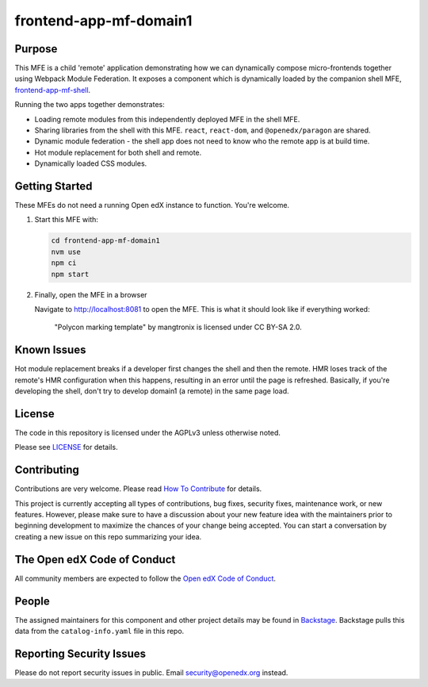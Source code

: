 frontend-app-mf-domain1
##########################

|license-badge| |status-badge| |ci-badge| |codecov-badge|

.. |license-badge| image:: https://img.shields.io/github/license/openedx/frontend-app-mf-domain1.svg
    :target: https://github.com/openedx/frontend-app-mf-domain1/blob/main/LICENSE
    :alt: License

.. |status-badge| image:: https://img.shields.io/badge/Status-Maintained-brightgreen

.. |ci-badge| image:: https://github.com/openedx/frontend-app-mf-domain1/actions/workflows/ci.yml/badge.svg
    :target: https://github.com/openedx/frontend-app-mf-domain1/actions/workflows/ci.yml
    :alt: Continuous Integration

.. |codecov-badge| image:: https://codecov.io/github/openedx/frontend-app-mf-domain1/coverage.svg?branch=main
    :target: https://codecov.io/github/openedx/frontend-app-mf-domain1?branch=main
    :alt: Codecov

Purpose
=======

This MFE is a child 'remote' application demonstrating how we can dynamically compose micro-frontends together using Webpack Module Federation.  It exposes a component which is dynamically loaded by the companion shell MFE, `frontend-app-mf-shell`_.

.. _frontend-app-mf-shell: https://github.com/davidjoy/frontend-app-mf-shell

Running the two apps together demonstrates:

- Loading remote modules from this independently deployed MFE in the shell MFE.
- Sharing libraries from the shell with this MFE.  ``react``, ``react-dom``, and ``@openedx/paragon`` are shared.
- Dynamic module federation - the shell app does not need to know who the remote app is at build time.
- Hot module replacement for both shell and remote.
- Dynamically loaded CSS modules.

Getting Started
===============

These MFEs do not need a running Open edX instance to function.  You're welcome.

#. Start this MFE with:

   .. code-block::

      cd frontend-app-mf-domain1
      nvm use
      npm ci
      npm start

#. Finally, open the MFE in a browser

   Navigate to `http://localhost:8081 <http://localhost:8081>`_ to open the
   MFE.  This is what it should look like if everything worked:

   .. figure:: ./docs/images/template.jpg

      "Polycon marking template" by mangtronix is licensed under CC BY-SA 2.0.

Known Issues
============

Hot module replacement breaks if a developer first changes the shell and then the remote.  HMR loses track of the remote's HMR configuration when this happens, resulting in an error until the page is refreshed.  Basically, if you're developing the shell, don't try to develop domain1 (a remote) in the same page load.

License
=======

The code in this repository is licensed under the AGPLv3 unless otherwise
noted.

Please see `LICENSE <LICENSE>`_ for details.

Contributing
============

Contributions are very welcome.  Please read `How To Contribute`_ for details.

.. _How To Contribute: https://openedx.org/r/how-to-contribute

This project is currently accepting all types of contributions, bug fixes,
security fixes, maintenance work, or new features.  However, please make sure
to have a discussion about your new feature idea with the maintainers prior to
beginning development to maximize the chances of your change being accepted.
You can start a conversation by creating a new issue on this repo summarizing
your idea.

The Open edX Code of Conduct
============================

All community members are expected to follow the `Open edX Code of Conduct`_.

.. _Open edX Code of Conduct: https://openedx.org/code-of-conduct/

People
======

The assigned maintainers for this component and other project details may be
found in `Backstage`_. Backstage pulls this data from the ``catalog-info.yaml``
file in this repo.

.. _Backstage: https://open-edx-backstage.herokuapp.com/catalog/default/component/frontend-app-mf-domain1

Reporting Security Issues
=========================

Please do not report security issues in public.  Email security@openedx.org instead.
